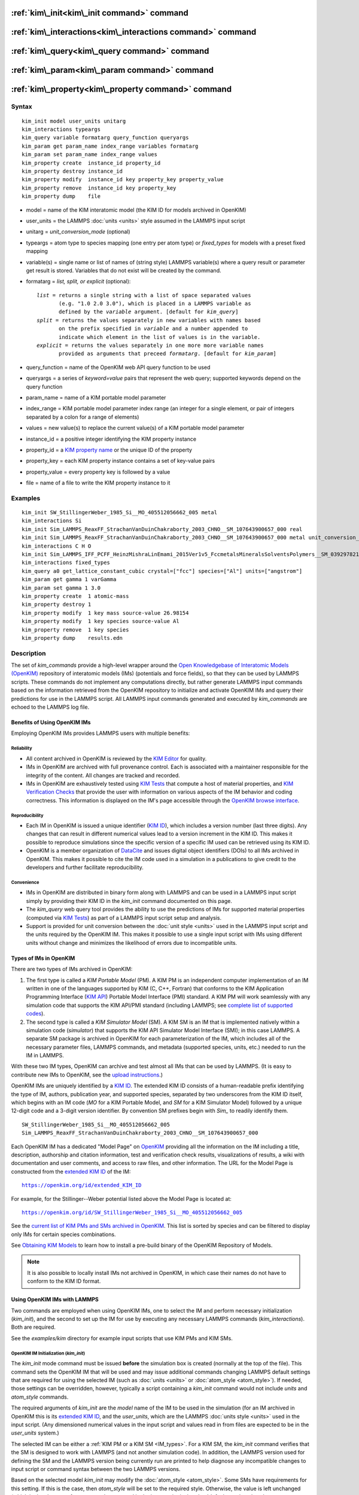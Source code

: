 .. index:: kim\_init

:ref:`kim\_init<kim\_init command>` command
===========================================

:ref:`kim\_interactions<kim\_interactions command>` command
===========================================================

:ref:`kim\_query<kim\_query command>` command
=============================================

:ref:`kim\_param<kim\_param command>` command
=============================================

:ref:`kim\_property<kim\_property command>` command
===================================================

Syntax
""""""


.. parsed-literal::

   kim_init model user_units unitarg
   kim_interactions typeargs
   kim_query variable formatarg query_function queryargs
   kim_param get param_name index_range variables formatarg
   kim_param set param_name index_range values
   kim_property create  instance_id property_id
   kim_property destroy instance_id
   kim_property modify  instance_id key property_key property_value
   kim_property remove  instance_id key property_key
   kim_property dump    file


.. _formatarg\_options:

* model = name of the KIM interatomic model (the KIM ID for models archived in OpenKIM)
* user\_units = the LAMMPS :doc:`units <units>` style assumed in the LAMMPS input script
* unitarg = *unit\_conversion\_mode* (optional)
* typeargs = atom type to species mapping (one entry per atom type) or *fixed\_types* for models with a preset fixed mapping
* variable(s) = single name or list of names of (string style) LAMMPS variable(s) where a query result or parameter get result is stored. Variables that do not exist will be created by the command.
* formatarg = *list, split, or explicit* (optional):

  .. parsed-literal::

     *list* = returns a single string with a list of space separated values
            (e.g. "1.0 2.0 3.0"), which is placed in a LAMMPS variable as
            defined by the *variable* argument. [default for *kim_query*]
     *split* = returns the values separately in new variables with names based
            on the prefix specified in *variable* and a number appended to
            indicate which element in the list of values is in the variable.
     *explicit* = returns the values separately in one more more variable names
            provided as arguments that preceed *formatarg*\ . [default for *kim_param*]

* query\_function = name of the OpenKIM web API query function to be used
* queryargs = a series of *keyword=value* pairs that represent the web query; supported keywords depend on the query function
* param\_name = name of a KIM portable model parameter
* index\_range = KIM portable model parameter index range (an integer for a single element, or pair of integers separated by a colon for a range of elements)
* values = new value(s) to replace the current value(s) of a KIM portable model parameter
* instance\_id = a positive integer identifying the KIM property instance
* property\_id = a `KIM property name <https://openkim.org/properties>`_ or the unique ID of the property
* property\_key = each KIM property instance contains a set of key-value pairs
* property\_value = every property key is followed by a value
* file = name of a file to write the KIM property instance to it

Examples
""""""""


.. parsed-literal::

   kim_init SW_StillingerWeber_1985_Si__MO_405512056662_005 metal
   kim_interactions Si
   kim_init Sim_LAMMPS_ReaxFF_StrachanVanDuinChakraborty_2003_CHNO__SM_107643900657_000 real
   kim_init Sim_LAMMPS_ReaxFF_StrachanVanDuinChakraborty_2003_CHNO__SM_107643900657_000 metal unit_conversion_mode
   kim_interactions C H O
   kim_init Sim_LAMMPS_IFF_PCFF_HeinzMishraLinEmami_2015Ver1v5_FccmetalsMineralsSolventsPolymers__SM_039297821658_000 real
   kim_interactions fixed_types
   kim_query a0 get_lattice_constant_cubic crystal=["fcc"] species=["Al"] units=["angstrom"]
   kim_param get gamma 1 varGamma
   kim_param set gamma 1 3.0
   kim_property create  1 atomic-mass
   kim_property destroy 1
   kim_property modify  1 key mass source-value 26.98154
   kim_property modify  1 key species source-value Al
   kim_property remove  1 key species
   kim_property dump    results.edn



Description
"""""""""""

The set of *kim\_commands* provide a high-level wrapper around the
`Open Knowledgebase of Interatomic Models (OpenKIM) <https://openkim.org>`_
repository of interatomic models (IMs) (potentials and force fields),
so that they can be used by LAMMPS scripts.  These commands do not implement
any computations directly, but rather generate LAMMPS input commands based
on the information retrieved from the OpenKIM repository to initialize and
activate OpenKIM IMs and query their predictions for use in the LAMMPS script.
All LAMMPS input commands generated and executed by *kim\_commands* are
echoed to the LAMMPS log file.

Benefits of Using OpenKIM IMs
-----------------------------

Employing OpenKIM IMs provides LAMMPS users with multiple benefits:

Reliability
^^^^^^^^^^^

* All content archived in OpenKIM is reviewed by the `KIM Editor <https://openkim.org/governance/>`_ for quality.
* IMs in OpenKIM are archived with full provenance control. Each is associated with a maintainer responsible for the integrity of the content. All changes are tracked and recorded.
* IMs in OpenKIM are exhaustively tested using `KIM Tests <https://openkim.org/doc/evaluation/kim-tests/>`_ that compute a host of material properties, and `KIM Verification Checks <https://openkim.org/doc/evaluation/kim-verification-checks/>`_ that provide the user with information on various aspects of the IM behavior and coding correctness. This information is displayed on the IM's page accessible through the  `OpenKIM browse interface <https://openkim.org/browse>`_.

Reproducibility
^^^^^^^^^^^^^^^

* Each IM in OpenKIM is issued a unique identifier (`KIM ID <https://openkim.org/doc/schema/kim-ids/>`_), which includes a version number (last three digits).  Any changes that can result in different numerical values lead to a version increment in the KIM ID. This makes it possible to reproduce simulations since the specific version of a specific IM used can be retrieved using its KIM ID.
* OpenKIM is a member organization of `DataCite <https://datacite.org/>`_ and issues digital object identifiers (DOIs) to all IMs archived in OpenKIM. This makes it possible to cite the IM code used in a simulation in a publications to give credit to the developers and further facilitate reproducibility.

Convenience
^^^^^^^^^^^

* IMs in OpenKIM are distributed in binary form along with LAMMPS and can be used in a LAMMPS input script simply by providing their KIM ID in the *kim\_init* command documented on this page.
* The *kim\_query* web query tool provides the ability to use the predictions of IMs for supported material properties (computed via `KIM Tests <https://openkim.org/doc/evaluation/kim-tests/>`_) as part of a LAMMPS input script setup and analysis.
* Support is provided for unit conversion between the :doc:`unit style <units>` used in the LAMMPS input script and the units required by the OpenKIM IM. This makes it possible to use a single input script with IMs using different units without change and minimizes the likelihood of errors due to incompatible units.

.. _IM\_types:



Types of IMs in OpenKIM
-----------------------

There are two types of IMs archived in OpenKIM:

.. _PM\_type:



1. The first type is called a *KIM Portable Model* (PM). A KIM PM is an independent computer implementation of an IM written in one of the languages supported by KIM (C, C++, Fortran) that conforms to the KIM Application Programming Interface (`KIM API <https://openkim.org/kim-api/>`_) Portable Model Interface (PMI) standard. A KIM PM will work seamlessly with any simulation code that supports the KIM API/PMI standard (including LAMMPS; see `complete list of supported codes <https://openkim.org/projects-using-kim/>`_).
2. The second type is called a *KIM Simulator Model* (SM). A KIM SM is an IM that is implemented natively within a simulation code (\ *simulator*\ ) that supports the KIM API Simulator Model Interface (SMI); in this case LAMMPS. A separate SM package is archived in OpenKIM for each parameterization of the IM, which includes all of the necessary parameter files, LAMMPS commands, and metadata (supported species, units, etc.) needed to run the IM in LAMMPS.

With these two IM types, OpenKIM can archive and test almost all IMs that
can be used by LAMMPS. (It is easy to contribute new IMs to OpenKIM, see
the `upload instructions <https://openkim.org/doc/repository/adding-content/>`_.)

OpenKIM IMs are uniquely identified by a
`KIM ID <https://openkim.org/doc/schema/kim-ids/>`_.
The extended KIM ID consists of
a human-readable prefix identifying the type of IM, authors, publication year,
and supported species, separated by two underscores from the KIM ID itself,
which begins with an IM code
(\ *MO* for a KIM Portable Model, and *SM* for a KIM Simulator Model)
followed by a unique 12-digit code and a 3-digit version identifier.
By convention SM prefixes begin with *Sim\_* to readily identify them.


.. parsed-literal::

   SW_StillingerWeber_1985_Si__MO_405512056662_005
   Sim_LAMMPS_ReaxFF_StrachanVanDuinChakraborty_2003_CHNO__SM_107643900657_000

Each OpenKIM IM has a dedicated "Model Page" on `OpenKIM <https://openkim.org>`_
providing all the information on the IM including a title, description,
authorship and citation information, test and verification check results,
visualizations of results, a wiki with documentation and user comments, and
access to raw files, and other information.
The URL for the Model Page is constructed from the
`extended KIM ID <https://openkim.org/doc/schema/kim-ids/>`_ of the IM:


.. parsed-literal::

   https://openkim.org/id/extended_KIM_ID

For example, for the Stillinger--Weber potential
listed above the Model Page is located at:


.. parsed-literal::

   `https://openkim.org/id/SW_StillingerWeber_1985_Si__MO_405512056662_005 <https://openkim.org/id/SW_StillingerWeber_1985_Si__MO_405512056662_005>`_

See the `current list of KIM PMs and SMs archived in OpenKIM <https://openkim.org/browse/models/by-species>`_.
This list is sorted by species and can be filtered to display only
IMs for certain species combinations.

See `Obtaining KIM Models <http://openkim.org/doc/usage/obtaining-models>`_ to
learn how to install a pre-build binary of the OpenKIM Repository of Models.

.. note::

   It is also possible to locally install IMs not archived in OpenKIM,
   in which case their names do not have to conform to the KIM ID format.

Using OpenKIM IMs with LAMMPS
-----------------------------

Two commands are employed when using OpenKIM IMs, one to select the
IM and perform necessary initialization (*kim\_init*), and the second
to set up the IM for use by executing any necessary LAMMPS commands
(*kim\_interactions*). Both are required.

See the *examples/kim* directory for example input scripts that use KIM PMs
and KIM SMs.

.. _kim\_init command:

OpenKIM IM Initialization (*kim\_init*)
^^^^^^^^^^^^^^^^^^^^^^^^^^^^^^^^^^^^^^^

The *kim\_init* mode command must be issued **before**
the simulation box is created (normally at the top of the file).
This command sets the OpenKIM IM that will be used and may issue
additional commands changing LAMMPS default settings that are required
for using the selected IM (such as :doc:`units <units>` or
:doc:`atom_style <atom_style>`). If needed, those settings can be overridden,
however, typically a script containing a *kim\_init* command
would not include *units* and *atom\_style* commands.

The required arguments of *kim\_init* are the *model* name of the
IM to be used in the simulation (for an IM archived in OpenKIM this is
its `extended KIM ID <https://openkim.org/doc/schema/kim-ids/>`_, and
the *user\_units*, which are the LAMMPS :doc:`units style <units>` used
in the input script.  (Any dimensioned numerical values in the input
script and values read in from files are expected to be in the
*user\_units* system.)

The selected IM can be either a :ref:`KIM PM or a KIM SM <IM_types>`.
For a KIM SM, the *kim\_init* command verifies that the SM is designed
to work with LAMMPS (and not another simulation code).
In addition, the LAMMPS version used for defining
the SM and the LAMMPS version being currently run are
printed to help diagnose any incompatible changes to input script or
command syntax between the two LAMMPS versions.

Based on the selected model *kim\_init* may modify the
:doc:`atom_style <atom_style>`.
Some SMs have requirements for this setting. If this is the case, then
*atom\_style* will be set to the required style. Otherwise, the value is left
unchanged (which in the absence of an *atom\_style* command in the input script
is the :doc:`default atom\_style value <atom_style>`).

Regarding units, the *kim\_init* command behaves in different ways depending
on whether or not *unit conversion mode* is activated as indicated by the
optional *unitarg* argument.
If unit conversion mode is **not** active, then *user\_units* must
either match the required units of the IM or the IM must be able
to adjust its units to match. (The latter is only possible with some KIM PMs;
SMs can never adjust their units.) If a match is possible, the LAMMPS
:doc:`units <units>` command is called to set the units to
*user\_units*. If the match fails, the simulation is terminated with
an error.

Here is an example of a LAMMPS script to compute the cohesive energy
of a face-centered cubic (fcc) lattice for the Ercolessi and Adams (1994)
potential for Al:


.. parsed-literal::

   kim_init         EAM_Dynamo_ErcolessiAdams_1994_Al__MO_123629422045_005 metal
   boundary         p p p
   lattice          fcc 4.032
   region           simbox block 0 1 0 1 0 1 units lattice
   create_box       1 simbox
   create_atoms     1 box
   mass             1 26.981539
   kim_interactions Al
   run              0
   variable         Ec equal (pe/count(all))/${_u_energy}
   print            "Cohesive Energy = ${EcJ} eV"

The above script will end with an error in the *kim\_init* line if the
IM is changed to another potential for Al that does not work with *metal*
units. To address this *kim\_init* offers the *unit\_conversion\_mode*
as shown below.
If unit conversion mode *is* active, then *kim\_init* calls the LAMMPS
:doc:`units <units>` command to set the units to the IM's required or
preferred units. Conversion factors between the IM's units and the *user\_units*
are defined for all :doc:`physical quantities <units>` (mass, distance, etc.).
(Note that converting to or from the "lj" unit style is not supported.)
These factors are stored as :doc:`internal style variables <variable>` with
the following standard names:


.. parsed-literal::

   _u_mass
   _u_distance
   _u_time
   _u_energy
   _u_velocity
   _u_force
   _u_torque
   _u_temperature
   _u_pressure
   _u_viscosity
   _u_charge
   _u_dipole
   _u_efield
   _u_density

If desired, the input script can be designed to work with these conversion
factors so that the script will work without change with any OpenKIM IM.
(This approach is used in the
`OpenKIM Testing Framework <https://openkim.org/doc/evaluation/kim-tests/>`_.)
For example, the script given above for the cohesive energy of fcc Al
can be rewritten to work with any IM regardless of units. The following
script constructs an fcc lattice with a lattice parameter defined in
meters, computes the total energy, and prints the cohesive energy in
Joules regardless of the units of the IM.


.. parsed-literal::

   kim_init         EAM_Dynamo_ErcolessiAdams_1994_Al__MO_123629422045_005 si unit_conversion_mode
   boundary         p p p
   lattice          fcc 4.032e-10\*${_u_distance}
   region           simbox block 0 1 0 1 0 1 units lattice
   create_box       1 simbox
   create_atoms     1 box
   mass             1 4.480134e-26\*${_u_mass}
   kim_interactions Al
   run              0
   variable         Ec_in_J equal (pe/count(all))/${_u_energy}
   print            "Cohesive Energy = ${Ec_in_J} J"

Note the multiplication by ${\_u_distance} and ${\_u_mass} to convert
from SI units (specified in the *kim\_init* command) to whatever units the
IM uses (metal in this case), and the division by ${\_u_energy}
to convert from the IM's energy units to SI units (Joule). This script
will work correctly for any IM for Al (KIM PM or SM) selected by the
*kim\_init* command.

Care must be taken to apply unit conversion to dimensional variables read in
from a file. For example, if a configuration of atoms is read in from a
dump file using the :doc:`read_dump <read_dump>` command, the following can
be done to convert the box and all atomic positions to the correct units:


.. parsed-literal::

   variable xyfinal equal xy\*${_u_distance}
   variable xzfinal equal xz\*${_u_distance}
   variable yzfinal equal yz\*${_u_distance}
   change_box all x scale ${_u_distance} &
                          y scale ${_u_distance} &
                          z scale ${_u_distance} &
                          xy final ${xyfinal} &
                          xz final ${xzfinal} &
                          yz final ${yzfinal} &
                          remap

.. note::

   Unit conversion will only work if the conversion factors are placed in
   all appropriate places in the input script. It is up to the user to do this
   correctly.


.. _kim\_interactions command:

OpenKIM IM Execution (*kim\_interactions*)
^^^^^^^^^^^^^^^^^^^^^^^^^^^^^^^^^^^^^^^^^^

The second and final step in using an OpenKIM IM is to execute the
*kim\_interactions* command. This command must be preceded by a *kim\_init*
command and a command that defines the number of atom types *N* (such as
:doc:`create_box <create_box>`).
The *kim\_interactions* command has one argument *typeargs*\ . This argument
contains either a list of *N* chemical species, which defines a mapping between
atom types in LAMMPS to the available species in the OpenKIM IM, or the
keyword *fixed\_types* for models that have a preset fixed mapping (i.e.
the mapping between LAMMPS atom types and chemical species is defined by
the model and cannot be changed). In the latter case, the user must consult
the model documentation to see how many atom types there are and how they
map to the chemical species.

For example, consider an OpenKIM IM that supports Si and C species.
If the LAMMPS simulation has four atom types, where the first three are Si,
and the fourth is C, the following *kim\_interactions* command would be used:


.. parsed-literal::

   kim_interactions Si Si Si C

Alternatively, for a model with a fixed mapping the command would be:


.. parsed-literal::

   kim_interactions fixed_types

The *kim\_interactions* command performs all the necessary steps to set up
the OpenKIM IM selected in the *kim\_init* command. The specific actions depend
on whether the IM is a KIM PM or a KIM SM.  For a KIM PM,
a :doc:`pair_style kim <pair_kim>` command is executed followed by
the appropriate *pair\_coeff* command. For example, for the
Ercolessi and Adams (1994) KIM PM for Al set by the following commands:


.. parsed-literal::

   kim_init EAM_Dynamo_ErcolessiAdams_1994_Al__MO_123629422045_005 metal
   ...
   ...  box specification lines skipped
   ...
   kim_interactions Al

the *kim\_interactions* command executes the following LAMMPS input commands:


.. parsed-literal::

   pair_style kim EAM_Dynamo_ErcolessiAdams_1994_Al__MO_123629422045_005
   pair_coeff \* \* Al

For a KIM SM, the generated input commands may be more complex
and require that LAMMPS is built with the required packages included
for the type of potential being used. The set of commands to be executed
is defined in the SM specification file, which is part of the SM package.
For example, for the Strachan et al. (2003) ReaxFF SM
set by the following commands:


.. parsed-literal::

   kim_init Sim_LAMMPS_ReaxFF_StrachanVanDuinChakraborty_2003_CHNO__SM_107643900657_000 real
   ...
   ...  box specification lines skipped
   ...
   kim_interactions C H N O

the *kim\_interactions* command executes the following LAMMPS input commands:


.. parsed-literal::

   pair_style reax/c lmp_control safezone 2.0 mincap 100
   pair_coeff \* \* ffield.reax.rdx C H N O
   fix reaxqeq all qeq/reax 1 0.0 10.0 1.0e-6 param.qeq

Note that the files *lmp\_control*, *ffield.reax.rdx* and *param.qeq*
are specific to the Strachan et al. (2003) ReaxFF parameterization
and are archived as part of the SM package in OpenKIM.
Note also that parameters like cutoff radii and charge tolerances,
which have an effect on IM predictions, are also included in the
SM definition ensuring reproducibility.

.. note::

   When using *kim\_init* and *kim\_interactions* to select
   and set up an OpenKIM IM, other LAMMPS commands
   for the same functions (such as pair\_style, pair\_coeff, bond\_style,
   bond\_coeff, fixes related to charge equilibration, etc.) should normally
   not appear in the input script.

.. _kim\_query command:

Using OpenKIM Web Queries in LAMMPS (*kim\_query*)
^^^^^^^^^^^^^^^^^^^^^^^^^^^^^^^^^^^^^^^^^^^^^^^^^^

The *kim\_query* command performs a web query to retrieve the predictions
of an IM set by *kim\_init* for material properties archived in
`OpenKIM <https://openkim.org>`_.

.. note::

   The *kim\_query* command must be preceded by a *kim\_init* command.

The syntax for the *kim\_query* command is as follows:


.. parsed-literal::

   kim_query variable formatarg query_function queryargs

The result of the query is stored in one or more
:doc:`string style variables <variable>` as determined by the
optional *formatarg* argument :ref:`documented above <formatarg_options>`.
For the "list" setting of *formatarg* (or if *formatarg* is not
specified), the result is returned as a space-separated list of
values in *variable*\ .
The *formatarg* keyword "split" separates the result values into
individual variables of the form *prefix\_I*, where *prefix* is set to the
*kim\_query* *variable* argument and *I* ranges from 1 to the number of
returned values. The number and order of the returned values is determined
by the type of query performed.  (Note that the "explicit" setting of
*formatarg* is not supported by *kim\_query*.)

.. note::

   *kim\_query* only supports queries that return a single result or
   an array of values. More complex queries that return a JSON structure
   are not currently supported. An attempt to use *kim\_query* in such
   cases will generate an error.

The second required argument *query\_function* is the name of the
query function to be called (e.g. *get\_lattice\_constant\_cubic*).
All following :doc:`arguments <Commands_parse>` are parameters handed over to
the web query in the format *keyword=value*\ , where *value* is always
an array of one or more comma-separated items in brackets.
The list of supported keywords and the type and format of their values
depend on the query function used. The current list of query functions
is available on the OpenKIM webpage at
`https://openkim.org/doc/usage/kim-query <https://openkim.org/doc/usage/kim-query>`_.

.. note::

   All query functions require the *model* keyword, which identifies
   the IM whose predictions are being queried. This keyword is automatically
   generated by *kim\_query* based on the IM set in *kim\_init* and must not
   be specified as an argument to *kim\_query*.

.. note::

   Each *query\_function* is associated with a default method (implemented
   as a `KIM Test <https://openkim.org/doc/evaluation/kim-tests/>`_)
   used to compute this property. In cases where there are multiple
   methods in OpenKIM for computing a property, a *method* keyword can
   be provided to select the method of choice.  See the
   `query documentation <https://openkim.org/doc/repository/kim-query>`_
   to see which methods are available for a given *query function*\ .

*kim\_query* Usage Examples and Further Clarifications
^^^^^^^^^^^^^^^^^^^^^^^^^^^^^^^^^^^^^^^^^^^^^^^^^^^^^^

The data obtained by *kim\_query* commands can be used as part of the setup
or analysis phases of LAMMPS simulations. Some examples are given below.

**Define an equilibrium fcc crystal**


.. parsed-literal::

   kim_init         EAM_Dynamo_ErcolessiAdams_1994_Al__MO_123629422045_005 metal
   boundary         p p p
   kim_query        a0 get_lattice_constant_cubic crystal=["fcc"] species=["Al"] units=["angstrom"]
   lattice          fcc ${a0}
   ...

The *kim\_query* command retrieves from `OpenKIM <https://openkim.org>`_
the equilibrium lattice constant predicted by the Ercolessi and Adams (1994)
potential for the fcc structure and places it in
variable *a0*\ . This variable is then used on the next line to set up the
crystal. By using *kim\_query*, the user is saved the trouble and possible
error of tracking this value down, or of having to perform an energy
minimization to find the equilibrium lattice constant.

Note that in *unit\_conversion\_mode* the results obtained from a
*kim\_query* would need to be converted to the appropriate units system.
For example, in the above script, the lattice command would need to be
changed to: "lattice fcc ${a0}\*${\_u_distance}".

**Define an equilibrium hcp crystal**


.. parsed-literal::

   kim_init         EAM_Dynamo_Mendelev_2007_Zr__MO_848899341753_000 metal
   boundary         p p p
   kim_query        latconst split get_lattice_constant_hexagonal crystal=["hcp"] species=["Zr"] units=["angstrom"]
   variable         a0 equal latconst_1
   variable         c0 equal latconst_2
   variable         c_to_a equal ${c0}/${a0}
   lattice          custom ${a0} a1 0.5 -0.866025 0 a2 0.5 0.866025 0 a3 0 0 ${c_to_a} &
                    basis 0.333333 0.666666 0.25 basis 0.666666 0.333333 0.75
   ...

In this case the *kim\_query* returns two arguments (since the hexagonal
close packed (hcp) structure has two independent lattice constants).
The *formatarg* keyword "split" places the two values into
the variables *latconst\_1* and *latconst\_2*. (These variables are
created if they do not already exist.) For convenience the variables
*a0* and *c0* are created in order to make the remainder of the
input script more readable.

**Define a crystal at finite temperature accounting for thermal expansion**


.. parsed-literal::

   kim_init         EAM_Dynamo_ErcolessiAdams_1994_Al__MO_123629422045_005 metal
   boundary         p p p
   kim_query        a0 get_lattice_constant_cubic crystal=["fcc"] species=["Al"] units=["angstrom"]
   kim_query        alpha get_linear_thermal_expansion_coefficient_cubic  crystal=["fcc"] species=["Al"] units=["1/K"] temperature=[293.15] temperature_units=["K"]
   variable         DeltaT equal 300
   lattice          fcc ${a0}\*${alpha}\*${DeltaT}
   ...

As in the previous example, the equilibrium lattice constant is obtained
for the Ercolessi and Adams (1994) potential. However, in this case the
crystal is scaled to the appropriate lattice constant at room temperature
(293.15 K) by using the linear thermal expansion constant predicted by the
potential.

.. note::

   When passing numerical values as arguments (as in the case
   of the temperature in the above example) it is also possible to pass a
   tolerance indicating how close to the value is considered a match.
   If no tolerance is passed a default value is used. If multiple results
   are returned (indicating that the tolerance is too large), *kim\_query*
   will return an error. See the
   `query documentation <https://openkim.org/doc/repository/kim-query>`_
   to see which numerical arguments and tolerances are available for a
   given *query function*\ .

**Compute defect formation energy**


.. parsed-literal::

   kim_init         EAM_Dynamo_ErcolessiAdams_1994_Al__MO_123629422045_005 metal
   ...
   ... Build fcc crystal containing some defect and compute the total energy
   ... which is stored in the variable *Etot*
   ...
   kim_query        Ec get_cohesive_energy_cubic crystal=["fcc"] species=["Al"] units=["eV"]
   variable         Eform equal ${Etot} - count(all)\*${Ec}
   ...

The defect formation energy *Eform* is computed by subtracting from *Etot* the
ideal fcc cohesive energy of the atoms in the system obtained from
`OpenKIM <https://openkim.org>`_ for the Ercolessi and Adams (1994) potential.

.. note::

   *kim\_query* commands return results archived in
   `OpenKIM <https://openkim.org>`_. These results are obtained
   using programs for computing material properties
   (KIM Tests and KIM Test Drivers) that were contributed to OpenKIM.
   In order to give credit to Test developers, the number of times results
   from these programs are queried is tracked. No other information about
   the nature of the query or its source is recorded.

.. _kim\_param command:

Accessing KIM Model Parameters from LAMMPS (*kim\_param*)
^^^^^^^^^^^^^^^^^^^^^^^^^^^^^^^^^^^^^^^^^^^^^^^^^^^^^^^^^

All IMs are functional forms containing a set of
parameters.  The values of these parameters are typically
selected to best reproduce a training set of quantum mechanical
calculations or available experimental data.  For example, a
Lennard-Jones potential intended to model argon might have the values of
its two parameters, epsilon and sigma, fit to the
dimer dissociation energy or thermodynamic properties at a critical point
of the phase diagram.

Normally a user employing an IM should not modify its parameters since,
as noted above, these are selected to reproduce material properties.
However, there are cases where accessing and modifying IM parameters
is desired, such as for assessing uncertainty, fitting an IM,
or working with an ensemble of IMs. As explained :ref:`above <IM_types>`,
IMs archived in OpenKIM are either Portable Models (PMs) or
Simulator Models (SMs). KIM PMs are complete independent implementations
of an IM, whereas KIM SMs are wrappers to an IM implemented within LAMMPS.
Two different mechanisms are provided for accessing IM parameters in these
two cases:

* For a KIM PM, the *kim\_param* command can be used to *get* and *set* the values of the PM's parameters as explained below.
* For a KIM SM, the user should consult the documentation page for the specific IM and follow instructions there for how to modify its parameters (if possible).

The *kim\_param get* and *kim\_param set* commands provide an interface
to access and change the parameters of a KIM PM that "publishes" its
parameters and makes them publicly available (see the
`KIM API documentation <https://kim-api.readthedocs.io/en/devel/features.html>`_
for details).

.. note::

   The *kim\_param get/set* commands must be preceded by *kim\_init*.
   The *kim\_param set* command must additionally be preceded by a
   *kim\_interactions* command (or alternatively by a *pair\_style kim*
   and *pair\_coeff* commands).  The *kim\_param set* command may be used wherever a *pair\_coeff* command may occur.

The syntax for the *kim\_param* command is as follows:


.. parsed-literal::

   kim_param get param_name index_range variable formatarg
   kim_param set param_name index_range values

Here, *param\_name* is the name of a KIM PM parameter (which is published
by the PM and available for access). The specific string used to identify
a parameter is defined by the PM. For example, for the
`Stillinger--Weber (SW) potential in OpenKIM <https://openkim.org/id/SW_StillingerWeber_1985_Si__MO_405512056662_005>`_,
the parameter names are *A, B, p, q, sigma, gamma, cutoff, lambda, costheta0*\ .

.. note::

   The list of all the parameters that a PM exposes for access/mutation are
   automatically written to the lammps log file when *kim\_init* is called.

Each published parameter of a KIM PM takes the form of an array of
numerical values. The array can contain one element for a single-valued
parameter, or a set of values. For example, the
`multispecies SW potential for the Zn-Cd-Hg-S-Se-Te system <https://openkim.org/id/SW_ZhouWardMartin_2013_CdTeZnSeHgS__MO_503261197030_002>`_
has the same parameter names as the
`single-species SW potential <https://openkim.org/id/SW_StillingerWeber_1985_Si__MO_405512056662_005>`_,
but each parameter array contains 21 entries that correspond to the parameter
values used for each pairwise combination of the model's six supported species
(this model does not have parameters specific to individual ternary
combinations of its supported species).

The *index\_range* argument may either be an integer referring to
a specific element within the array associated with the parameter
specified by *param\_name*, or a pair of integers separated by a colon
that refer to a slice of this array.  In both cases, one-based indexing is
used to refer to the entries of the array.

The result of a *get* operation for a specific *index\_range* is stored in
one or more :doc:`LAMMPS string style variables <variable>` as determined
by the optional *formatarg* argument :ref:`documented above. <formatarg_options>`
If not specified, the default for *formatarg* is "explicit" for the
*kim\_param* command.

For the case where the result is an array with multiple values
(i.e. *index\_range* contains a range), the optional "split" or "explicit"
*formatarg* keywords can be used to separate the results into multiple
variables; see the examples below.
Multiple parameters can be retrieved with a single call to *kim\_param get*
by repeating the argument list following *get*\ .

For a *set* operation, the *values* argument contains the new value(s)
for the element(s) of the parameter specified by *index\_range*. For the case
where multiple values are being set, *values* contains a set of values
separated by spaces. Multiple parameters can be set with a single call to
*kim\_param set* by repeating the argument list following *set*\ .

*kim\_param* Usage Examples and Further Clarifications
^^^^^^^^^^^^^^^^^^^^^^^^^^^^^^^^^^^^^^^^^^^^^^^^^^^^^^

Examples of getting and setting KIM PM parameters with further
clarifications are provided below.

**Getting a scalar parameter**


.. parsed-literal::

   kim_init         SW_StillingerWeber_1985_Si__MO_405512056662_005 metal
   ...
   kim_param        get A 1 VARA

In this case, the value of the SW *A* parameter is retrieved and placed
in the LAMMPS variable *VARA*\ . The variable *VARA* can be used
in the remainder of the input script in the same manner as any other
LAMMPS variable.

**Getting multiple scalar parameters with a single call**


.. parsed-literal::

   kim_init         SW_StillingerWeber_1985_Si__MO_405512056662_005 metal
   ...
   kim_param        get A 1 VARA B 1 VARB

This retrieves the *A* and *B* parameters of the SW potential and stores
them in the LAMMPS variables *VARA* and *VARB*\ .

**Getting a range of values from a parameter**

There are several options when getting a range of values from a parameter
determined by the *formatarg* argument.


.. parsed-literal::

   kim_init         SW_ZhouWardMartin_2013_CdTeZnSeHgS__MO_503261197030_002 metal
   ...
   kim_param        get lambda 7:9 LAM_TeTe LAM_TeZn LAM_TeSe

In this case, *formatarg* is not specified and therefore the default
"explicit" mode is used. (The behavior would be the same if the word
*explicit* were added after *LAM\_TeSe*.) Elements 7, 8 and 9 of parameter
lambda retrieved by the *get* operation are placed in the LAMMPS variables
*LAM\_TeTe*, *LAM\_TeZn* and *LAM\_TeSe*, respectively.

.. note::

   In the above example, elements 7--9 of the lambda parameter correspond
   to Te-Te, Te-Zm and Te-Se interactions. This can be determined by visiting
   the `model page for the specified potential <https://openkim.org/id/SW_ZhouWardMartin_2013_CdTeZnSeHgS__MO_503261197030_002>`_
   and looking at its parameter file linked to at the bottom of the page
   (file with .param ending) and consulting the README documentation
   provided with the driver for the PM being used. A link to the driver
   is provided at the top of the model page.


.. parsed-literal::

   kim_init         SW_ZhouWardMartin_2013_CdTeZnSeHgS__MO_503261197030_002 metal
   ...
   kim_param        get lambda 15:17 LAMS list
   variable         LAM_VALUE index ${LAMS}
   label            loop_on_lambda
   ...
   ... do something with current value of lambda
   ...
   next             LAM_VALUE
   jump             SELF loop_on_lambda

In this case, the "list" mode of *formatarg* is used.
The result of the *get* operation is stored in the LAMMPS variable
*LAMS* as a string containing the three retrieved values separated
by spaces, e.g "1.0 2.0 3.0". This can be used in LAMMPS with an
*index* variable to access the values one at a time within a loop
as shown in the example. At each iteration of the loop *LAM\_VALUE*
contains the current value of lambda.


.. parsed-literal::

   kim_init         SW_ZhouWardMartin_2013_CdTeZnSeHgS__MO_503261197030_002 metal
   ...
   kim_param        get lambda 15:17 LAM split

In this case, the "split" mode of *formatarg* is used.
The three values retrieved by the *get* operation are stored in
the three LAMMPS variables *LAM\_15*, *LAM\_16* and *LAM\_17*.
The provided name "LAM" is used as prefix and the location in
the lambda array is appended to create the variable names.

**Setting a scalar parameter**


.. parsed-literal::

   kim_init         SW_StillingerWeber_1985_Si__MO_405512056662_005 metal
   ...
   kim_interactions Si
   kim_param        set gamma 1 2.6

Here, the SW potential's gamma parameter is set to 2.6.  Note that the *get*
and *set* commands work together, so that a *get* following a *set*
operation will return the new value that was set. For example:


.. parsed-literal::

   ...
   kim_interactions Si
   kim_param        get gamma 1 ORIG_GAMMA
   kim_param        set gamma 1 2.6
   kim_param        get gamma 1 NEW_GAMMA
   ...
   print            "original gamma = ${ORIG_GAMMA}, new gamma = ${NEW_GAMMA}"

Here, *ORIG\_GAMMA* will contain the original gamma value for the SW
potential, while *NEW\_GAMMA* will contain the value 2.6.

**Setting multiple scalar parameters with a single call**


.. parsed-literal::

   kim_init         SW_ZhouWardMartin_2013_CdTeZnSeHgS__MO_503261197030_002 metal
   ...
   kim_interactions Cd Te
   variable        VARG equal 2.6
   variable        VARS equal 2.0951
   kim_param       set gamma 1 ${VARG} sigma 3 ${VARS}

In this case, the first element of the *gamma* parameter and
third element of the *sigma* parameter are set to 2.6 and 2.0951,
respectively. This example also shows how LAMMPS variables can
be used when setting parameters.

**Setting a range of values of a parameter**


.. parsed-literal::

   kim_init         SW_ZhouWardMartin_2013_CdTeZnSeHgS__MO_503261197030_002 metal
   ...
   kim_interactions Cd Te Zn Se Hg S
   kim_param        set sigma 2:6 2.35214 2.23869 2.04516 2.43269 1.80415

In this case, elements 2 through 6 of the parameter *sigma*
are set to the values 2.35214, 2.23869, 2.04516, 2.43269 and 1.80415 in
order.

.. _kim\_property command:

Converting prediction results obtained in LAMMPS to a KIM Property Instance (*kim\_property*)
^^^^^^^^^^^^^^^^^^^^^^^^^^^^^^^^^^^^^^^^^^^^^^^^^^^^^^^^^^^^^^^^^^^^^^^^^^^^^^^^^^^^^^^^^^^^^

The OpenKIM system includes a collection of tests, models, predictions, and
reference data. A test can be a LAMMPS script that couples with an
interatomic potential to generate one or more predictions, each of which is
associated with a specific material property, and every material property is
associated with a property definition. (see the
`KIM Properties Framework <https://openkim.org/doc/schema/properties-framework/>`_
for further details). A prediction is thus a realization of
a property definition (referred to as a property instance) for a specific
case.

The objective of *kim\_property* command is to make it as easy as possible to
convert a LAMMPS script that computes a property to a KIM test.

A developer interested in develpoing a new KIM test using a LAMMPS script
must first determine a suitable property definition already exists in OpenKIM
by searching the properties page on
`https://openkim.org/properties <https://openkim.org/properties>`_. After
that, they proceed to use the appropriate definition when writing their test.

.. note::
   If a suitable property definition does not exist in OpenKIM, in
   consultation with the KIM editor and developers of similar properties,
   they determine whether any of the existing property definitions can be
   adapted to the new need or a new property definition is warranted. If a
   property definition is adapted due to corrections or new requirements, all
   existing tests and reference data associated with it must be revised with
   a corresponding version update. See
   `KIM Properties Framework <https://openkim.org/doc/schema/properties-framework/>`_
   for more detailed information.

* The *kim\_property* command can be used to *create*, *destroy*, *modify*, *remove*, and *dump* property instances or predictions from a LAMMPS script test.

The *kim\_property create*, *kim\_property modify*, *kim\_property remove*,
and *kim\_property destroy*, commands provide an interface to create, set, or
modify, remove, and destroy property instances through LAMMPS script.

.. note::

   The *kim\_property create/modify/remove/destroy* commands must be preceded by *instance\_id*.

The syntax for the *kim\_property* command is as follows:

.. parsed-literal::

   kim_property create  instance_id property_id
   kim_property destroy instance_id
   kim_property modify  instance_id key property_key property_value
   kim_property remove  instance_id key property_key
   kim_property dump    file

Here, *instance\_id* is a positive integer identifying the property instance.
In the case where there are multiple property instances, they cannot repeat.
A *property\_id* is a
`KIM property name <https://openkim.org/properties>`_ or a unique ID of the
property. For example, in case of a property name, one can simply use:

.. parsed-literal::

   kim_property create 1 atomic-mass
   kim_property create 2 cohesive-energy-relation-cubic-crystal

As described above, one can also use the unique ID, which conforms to the tag
URI Scheme. (See
`KIM Properties Framework <https://openkim.org/doc/schema/properties-framework/>`_
for more detailed information.)

.. parsed-literal::

   kim_property create 1 tag:brunnels@noreply.openkim.org,2016-05-11:property/atomic-mass
   kim_property create 2 tag:staff@noreply.openkim.org,2014-04-15:property/cohesive-energy-relation-cubic-crystal

A KIM property instance contains a set of key-value pairs akin to Perl\'s
hash, Python\'s dictionary, and Java\'s Hashtable. In a *kim_property*
command a "key" keyword must be proceeded by a *property\_key* which is a
string and can only include lower-case alphanumeric characters and dashes.
The names are arbitrary and set by the developer to reflect the meaning of
the key. In a property definition, some of the keys are defined as required,
and some are optional.
A *property\_value* depends on the *property\_key* and can also be a
key-value pair itself. For example,

.. parsed-literal::
   kim_property modify 1 key species source-value Al
   kim_property modify 1 key mass    source-value 26.98154

where, "species" is a property key and "source-value Al" is a property value
and also a key-value pair itself. For the above example, see
`Atomic mass <https://openkim.org/properties/show/2016-05-11/brunnels@noreply.openkim.org/atomic-mass>`_
property definition for more detailed information.

In general, one can use the specific *property\_key* and *property\_value*
based on a property definition in OpenKIM.

.. note::

   The *kim\_property* commands invoke
   `kim-property Python package <https://github.com/openkim/kim-property>`_,
   and pass information back-and-forth between the input LAMMPS script and
   Python package. Underneath, *kim\_property* command in LAMMPS uses the
   "ctypes" package in Python, which auto-generates the interface code needed
   between Python and a set of C-style library functions. In Python lingo,
   this is "embedding" Python in LAMMPS.
   kim-property Python package requires a Python for versions 3.6 and
   later. So to use this command, first you need to build LAMMPS with the
   PYTHON versions 3.6 and later package installed. Building LAMMPS with the
   Python library on your system typically requires several auxiliary system
   libraries to also be linked. The list of these libraries and the paths to
   find them are specified in the lib/python/Makefile.lammps file, if you are
   building LAMMPS with makefile. You need to insure that file contains the
   correct information for your version of Python and your machine to
   successfully build LAMMPS. See the lib/python/README file or
   `Build LAMMPS <https://lammps.sandia.gov/doc/Build.html>`_ for more
   detailed information.

   After successfully building LAMMPS with Python, you need to install the
   kim-property Python package, which can be easily done with *pip*:
   ``pip install kim_property``. See `kim-property installation
   <https://github.com/openkim/kim-property#installing-kim_property>`_
   for more detailed information.

*kim\_property* Usage Examples and Further Clarifications
^^^^^^^^^^^^^^^^^^^^^^^^^^^^^^^^^^^^^^^^^^^^^^^^^^^^^^^^^

**Create**

.. parsed-literal::

   kim_property create instance_id property_id

*kim\_property create* command, takes as input a property instance ID and the
property definition name and creates initial property instance data
structure.

For example,

.. parsed-literal::

   kim_property create 1 atomic-mass
   kim_property create 2 cohesive-energy-relation-cubic-crystal

If the property definition name does not exist in OpenKIM, running
the script will fail with error message indicating that the requested name
does not exist in OpenKIM and thus is not a valid KIM property name.

Calling this command two or multiple times and using the same instance ID
will fail with error message indicating that repeating instance ID is not
allowed.

**Destroy**

.. parsed-literal::

   kim_property destroy instance_id

*kim\_property destroy* command, deletes a previously created property
instance ID.

For example,

.. parsed-literal::

   kim_property destroy 2

**Modify**

.. parsed-literal::

   kim_property modify instance_id key property_key property_value

*kim\_property modify* command, incrementally builds the property instance by
receiving keys with associated arguments. It can set the new key.

For example,

.. parsed-literal::

   kim_property modify 1 key species source-value Al
   kim_property modify 1 key mass    source-value 26.98154

In key-value pairs, a variable will either be a scalar or an array of
specified extent as defined in the property definition. An example of scalar
value is given above.

For an array of values, one should provide an index for one-dimensional array
or multiple indices for multi-dimensional array indicating the place of a
single element in the array.

For example,

.. parsed-literal::

   kim_property modify 2 key species source-value 1 Al
   kim_property modify 2 key species source-value 2 Al
   kim_property modify 2 key species source-value 3 Al
   kim_property modify 2 key species source-value 4 Al

As can be seen above, *kim\_property modify* command, can also append to a
key's existing array argument.

.. note::
   It is noteworthy that one-based indexing is used to refer to the entries
   of the array.

For an array of values, one can also use pair of integers separated by a
colon for a range of elements.

For example,

.. parsed-literal::

   kim_property modify 2 key species source-value 1:4 Al Al Al Al

Calling this command with a wrong index, or wrong number of input arguments
will fail with error message indicating the mistake.

.. note::
   Using a range of elements is only allowed in one-direction.

One can also use the *kim\_property modify* command to append to a key's
existing array arguments, when the values computed one at a time, this
command will be called multiple times and append values to a given key.

For example,

.. parsed-literal::

   label       loopa
   variable    i loop 5
   ...
   kim_property modify 2 key a source-value $i ${a_value}
   ...
   next        i
   jump        SELF loopa

where, "i" is an element index and "a_value" is the computed value which will
be placed in the array.

To further demonstrate the use cases, consider to set the coordinates of
atoms (which is a two-dimensional array). For example, consider to set an
array of coordinates as,

.. parsed-literal::

   [[0.0, 0.0, 0.0],
    [0.5, 0.5, 0.0],
    [0.5, 0.0, 0.5],
    [0.0, 0.5, 0.5]]

in an array of values, where we can do as below:

.. parsed-literal::

   kim_property modify 2 key basis-atom-coordinates source-value 1 1:3 0.0 0.0 0.0
   kim_property modify 2 key basis-atom-coordinates source-value 2 1:3 0.5 0.5 0.0
   kim_property modify 2 key basis-atom-coordinates source-value 3 1:3 0.5 0.0 0.5
   kim_property modify 2 key basis-atom-coordinates source-value 4 1:3 0.0 0.5 0.5

It can also be done with the range of indices in the first direction as it is
shown below:

.. parsed-literal::

   kim_property modify 2 key basis-atom-coordinates source-value 1:4 1 0.0 0.5 0.5 0.0
   kim_property modify 2 key basis-atom-coordinates source-value 1:4 2 0.0 0.5 0.0 0.5
   kim_property modify 2 key basis-atom-coordinates source-value 1:4 3 0.0 0.0 0.5 0.5

.. note::
   After one sets the scalar value with the *kim\_property modify* command
   for the first time, any extra calls with a new value, does not change the
   previously set value nor produce an error.
   This is not true for an array of values and any extra calls with the new
   value will update the previously set value.

.. note::
   In case the multi-dimensional array has a fixed length as indicated by the
   property definition, wrong index out of range will fail with error message
   indicating the mistake. Other cases, with unknown dimensions indicated by
   a string containing a colon character ":" in property definition will not
   fail. Any time the new index is provided which is bigger the previously
   set size, the array would exted to the bigger size. It is noteworthy, that
   the dimensions of the array are fixed based on the property definition and
   one can not extend that.

key-value pairs with multiple keys and values can be modified as
demonstrated below. For example, a key "a", is a vector of conventional unit
cell lattice constants of the cubic crystal. (See
`property definition <https://openkim.org/properties/show/2014-04-15/staff@noreply.openkim.org/cohesive-energy-relation-cubic-crystal#key-a>`_
for mmore detailed information.) The key "a" has key-value pairs with
multiple keys and values, hence in this example, we modify and set them as:

 .. parsed-literal::

    kim_property modify 2 key a source-value 1:5 3.9149 4.0000 4.032 4.0817 4.1602
    kim_property modify 2 key a source-unit angstrom
    kim_property modify 2 key a digits 5


In case of multiple calls to a *kim\_property modify* command for the same
instance ID, one can write all of them in one line. You can also use "&"
character in LAMMPS script to span a command call on multiple lines.

For example,

.. parsed-literal::

   kim_property modify 2 key basis-atom-coordinates source-value 1 1:3 0.0 0.0 0.0 &
                         key basis-atom-coordinates source-value 2 1:3 0.5 0.5 0.0 &
                         key basis-atom-coordinates source-value 3 1:3 0.5 0.0 0.5 &
                         key basis-atom-coordinates source-value 4 1:3 0.0 0.5 0.5

or

.. parsed-literal::

    kim_property modify 2 key short-name source-value 1 fcc                         &
                          key species source-value 1:4 Al Al Al Al                  &
                          key a source-value 1:5 3.9149 4.0000 4.032 4.0817 4.1602  &
                                source-unit angstrom                                &
                                digits 5                                            &
                          key basis-atom-coordinates source-value 1 1:3 0.0 0.0 0.0 &
                          key basis-atom-coordinates source-value 2 1:3 0.5 0.5 0.0 &
                          key basis-atom-coordinates source-value 3 1:3 0.5 0.0 0.5 &
                          key basis-atom-coordinates source-value 4 1:3 0.0 0.5 0.5

**Remove**

.. parsed-literal::

   kim_property remove instance_id key property_key

*kim\_property remove* command, can be used to remove a key.

For example,

.. parsed-literal::

   kim_property remove 2 key basis-atom-coordinates

**Dump**

.. parsed-literal::

   kim_property dump file

where, file is a name of a file to write the created KIM property instance to
it.

For example,

.. parsed-literal::

   kim_property dump results.edn

Citation of OpenKIM IMs
-----------------------

When publishing results obtained using OpenKIM IMs researchers are requested
to cite the OpenKIM project :ref:`(Tadmor) <kim-mainpaper>`, KIM API
:ref:`(Elliott) <kim-api>`, and the specific IM codes used in the simulations,
in addition to the relevant scientific references for the IM.
The citation format for an IM is displayed on its page on
`OpenKIM <https://openkim.org>`_ along with the corresponding BibTex file,
and is automatically added to the LAMMPS *log.cite* file.

Citing the IM software (KIM infrastructure and specific PM or SM codes)
used in the simulation gives credit to the researchers who developed them
and enables open source efforts like OpenKIM to function.

Restrictions
""""""""""""


The set of *kim\_commands* is part of the KIM package.  It is only enabled if
LAMMPS is built with that package. A requirement for the KIM package,
is the KIM API library that must be downloaded from the
`OpenKIM website <https://openkim.org/kim-api/>`_ and installed before
LAMMPS is compiled. When installing LAMMPS from binary, the kim-api package
is a dependency that is automatically downloaded and installed. See the KIM
section of the :doc:`Packages details <Packages_details>` for details.

Furthermore, when using *kim\_commands* to run KIM SMs, any packages required
by the native potential being used or other commands or fixes that it invokes
must be installed.

Related commands
""""""""""""""""

:doc:`pair_style kim <pair_kim>`


----------


.. _kim-mainpaper:



**(Tadmor)** Tadmor, Elliott, Sethna, Miller and Becker, JOM, 63, 17 (2011).
doi: `https://doi.org/10.1007/s11837-011-0102-6 <https://doi.org/10.1007/s11837-011-0102-6>`_

.. _kim-api:



**(Elliott)** Elliott, Tadmor and Bernstein, `https://openkim.org/kim-api <https://openkim.org/kim-api>`_ (2011)
doi: `https://doi.org/10.25950/FF8F563A <https://doi.org/10.25950/FF8F563A>`_

